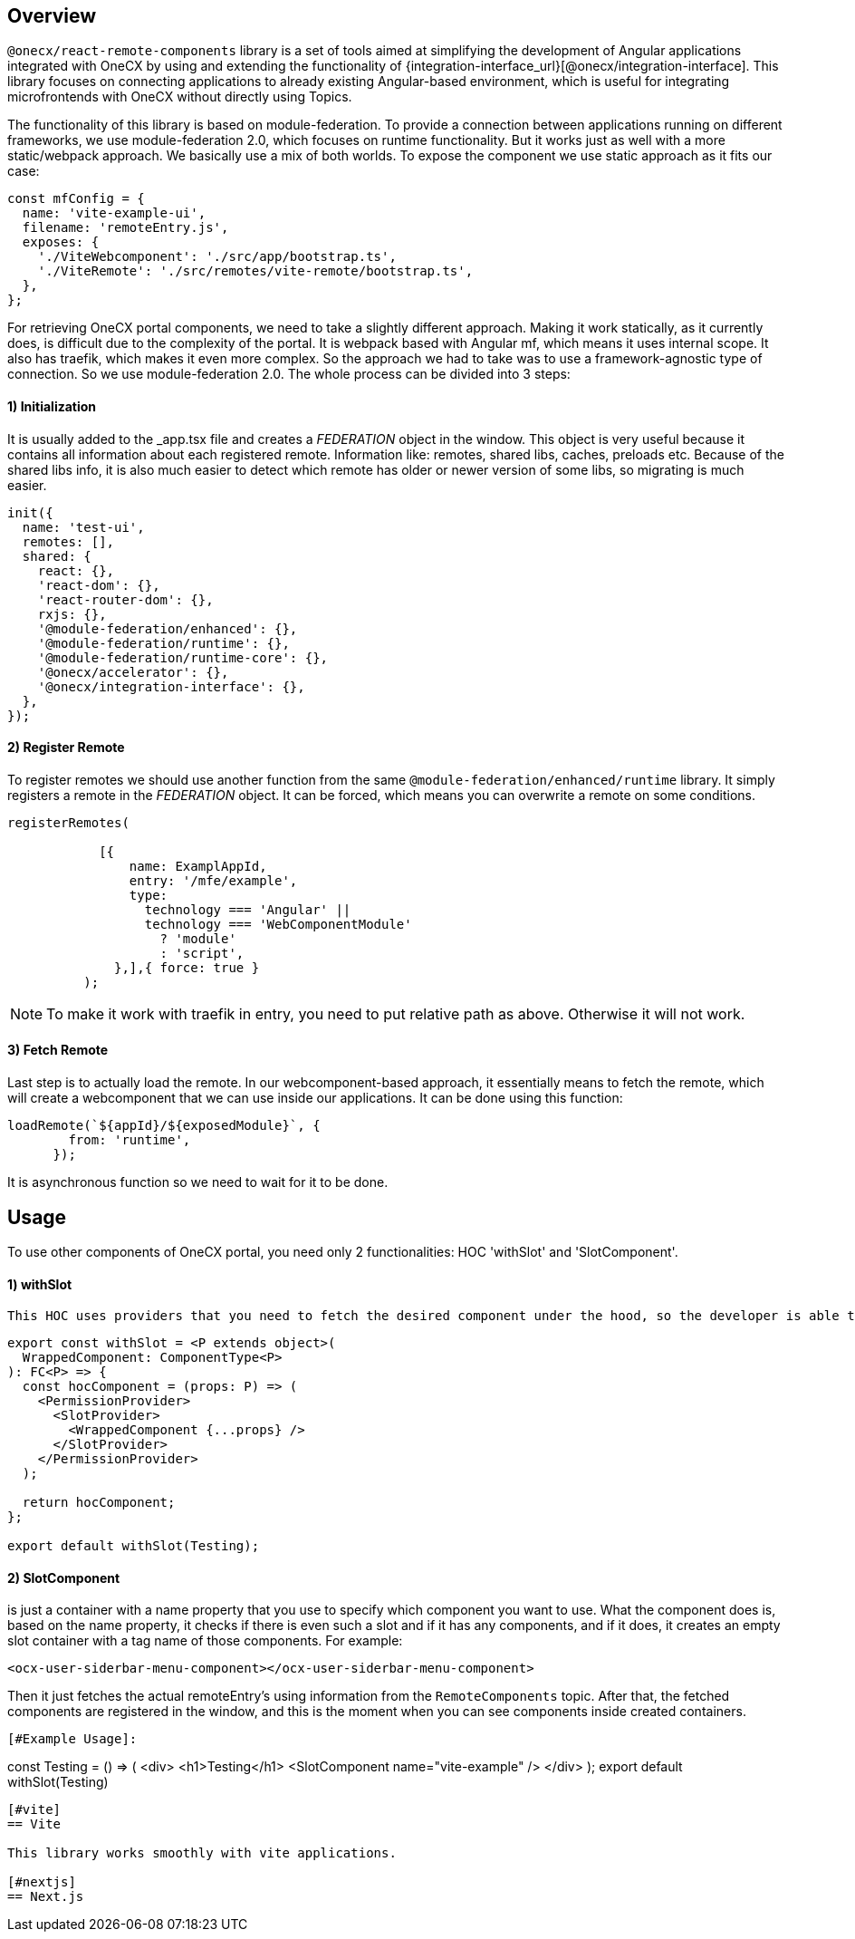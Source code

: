 [#overview]
== Overview
`@onecx/react-remote-components` library is a set of tools aimed at simplifying the development of Angular applications integrated with OneCX by using and extending the functionality of {integration-interface_url}[@onecx/integration-interface]. This library focuses on connecting applications to already existing Angular-based environment, which is useful for integrating microfrontends with OneCX without directly using Topics.


The functionality of this library is based on module-federation. To provide a connection between applications running on different frameworks, we use module-federation 2.0, which focuses on runtime functionality. But it works just as well with a more static/webpack approach. We basically use a mix of both worlds. To expose the component we use static approach as it fits our case:
```
const mfConfig = {
  name: 'vite-example-ui',
  filename: 'remoteEntry.js',
  exposes: {
    './ViteWebcomponent': './src/app/bootstrap.ts',
    './ViteRemote': './src/remotes/vite-remote/bootstrap.ts',
  },
};
```
For retrieving OneCX portal components, we need to take a slightly different approach. Making it work statically, as it currently does, is difficult due to the complexity of the portal. It is webpack based with Angular mf, which means it uses internal scope. It also has traefik, which makes it even more complex. So the approach we had to take was to use a framework-agnostic type of connection. So we use module-federation 2.0. The whole process can be divided into 3 steps:


[## init]
==== 1) Initialization
It is usually added to the _app.tsx file and creates a __FEDERATION__ object in the window. This object is very useful because it contains all information about each registered remote. Information like: remotes, shared libs, caches, preloads etc. Because of the shared libs info, it is also much easier to detect which remote has older or newer version of some libs, so migrating is much easier.
```
init({
  name: 'test-ui',
  remotes: [],
  shared: {
    react: {},
    'react-dom': {},
    'react-router-dom': {},
    rxjs: {},
    '@module-federation/enhanced': {},
    '@module-federation/runtime': {},
    '@module-federation/runtime-core': {},
    '@onecx/accelerator': {},
    '@onecx/integration-interface': {},
  },
});

```

[# register]
==== 2) Register Remote

To register remotes we should use another function from the same `@module-federation/enhanced/runtime` library. It simply registers a remote in the __FEDERATION__ object. It can be forced, which means you can overwrite a remote on some conditions.
```
registerRemotes(

            [{
                name: ExamplAppId,
                entry: '/mfe/example',
                type:
                  technology === 'Angular' ||
                  technology === 'WebComponentModule'
                    ? 'module'
                    : 'script',
              },],{ force: true }
          );
```
[NOTE]
====
To make it work with traefik in entry, you need to put relative path as above. Otherwise it will not work.
====

[# fetching]
==== 3) Fetch Remote

Last step is to actually load the remote. In our webcomponent-based approach, it essentially means to fetch the remote, which will create a webcomponent that we can use inside our applications. It can be done using this function:
```
loadRemote(`${appId}/${exposedModule}`, {
        from: 'runtime',
      });
```
It is asynchronous function so we need to wait for it to be done.


[#usage]
== Usage
To use other components of OneCX portal, you need only 2 functionalities: HOC 'withSlot' and 'SlotComponent'.
[## HOC]
==== 1) withSlot

 This HOC uses providers that you need to fetch the desired component under the hood, so the developer is able to use only `withSlot` on export.
```
export const withSlot = <P extends object>(
  WrappedComponent: ComponentType<P>
): FC<P> => {
  const hocComponent = (props: P) => (
    <PermissionProvider>
      <SlotProvider>
        <WrappedComponent {...props} />
      </SlotProvider>
    </PermissionProvider>
  );

  return hocComponent;
};

export default withSlot(Testing);
```

[##SlotComponent]
==== 2) SlotComponent

is just a container with a name property that you use to specify which component you want to use. What the component does is, based on the name property, it checks if there is even such a slot and if it has any components, and if it does, it creates an empty slot container with a tag name of those components. For example:
```
<ocx-user-siderbar-menu-component></ocx-user-siderbar-menu-component>
```
Then it just fetches the actual remoteEntry's using information from the `RemoteComponents` topic. After that, the fetched components are registered in the window, and this is the moment when you can see components inside created containers.

```
[#Example Usage]:
```
const Testing = () => (
  <div>
    <h1>Testing</h1>
    <SlotComponent name="vite-example" />
  </div>
);
export default withSlot(Testing)
```


[#vite]
== Vite

This library works smoothly with vite applications.

[#nextjs]
== Next.js
